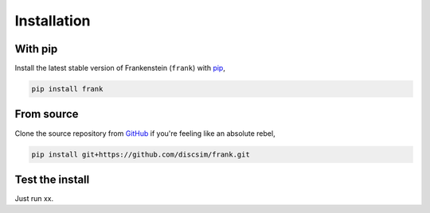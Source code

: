 Installation
============

With pip
--------

Install the latest stable version of Frankenstein (``frank``) with `pip <https://pip.pypa.io/en/stable/>`_,

.. code-block:: bash

    pip install frank

From source
-----------

Clone the source repository from `GitHub <https://github.com/discsim/frank>`_ if you're feeling like an absolute rebel,

.. code-block:: bash

    pip install git+https://github.com/discsim/frank.git

Test the install
----------------

Just run xx.

